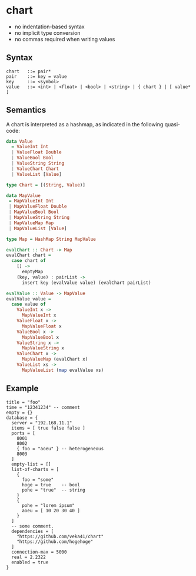 * chart

- no indentation-based syntax
- no implicit type conversion
- no commas required when writing values

** Syntax
#+begin_src text
chart   ::= pair*
pair    ::= key = value
key     ::= <symbol>
value   ::= <int> | <float> | <bool> | <string> | { chart } | [ value* ]
#+end_src

** Semantics
A chart is interpreted as a hashmap, as indicated in the following quasi-code:
#+begin_src haskell
data Value
  = ValueInt Int
  | ValueFloat Double
  | ValueBool Bool
  | ValueString String
  | ValueChart Chart
  | ValueList [Value]

type Chart = [(String, Value)]

data MapValue
 = MapValueInt Int
 | MapValueFloat Double
 | MapValueBool Bool
 | MapValueString String
 | MapValueMap Map
 | MapValueList [Value]

type Map = HashMap String MapValue

evalChart :: Chart -> Map
evalChart chart =
  case chart of
    [] ->
      emptyMap
    (key, value) : pairList ->
      insert key (evalValue value) (evalChart pairList)

evalValue :: Value -> MapValue
evalValue value =
  case value of
    ValueInt x ->
      MapValueInt x
    ValueFloat x ->
      MapValueFloat x
    ValueBool x ->
      MapValueBool x
    ValueString x ->
      MapValueString x
    ValueChart x ->
      MapValueMap (evalChart x)
    ValueList xs ->
      MapValueList (map evalValue xs)
#+end_src

** Example
#+begin_src chart
title = "foo"
time = "12341234" -- comment
empty = {}
database = {
  server = "192.168.11.1"
  items = [ true false false ]
  ports = [
    8001
    8002
    { foo = "aoeu" } -- heterogeneous
    8003
  ]
  empty-list = []
  list-of-charts = [
    {
      foo = "some"
      hoge = true    -- bool
      pohe = "true"  -- string
    }
    {
      pohe = "lorem ipsum"
      aoeu = [ 10 20 30 40 ]
    }
  ]
  -- some comment.
  dependencies = [
    "https://github.com/veka41/chart"
    "https://github.com/hogehoge"
  ]
  connection-max = 5000
  real = 2.2322
  enabled = true
}
#+end_src

